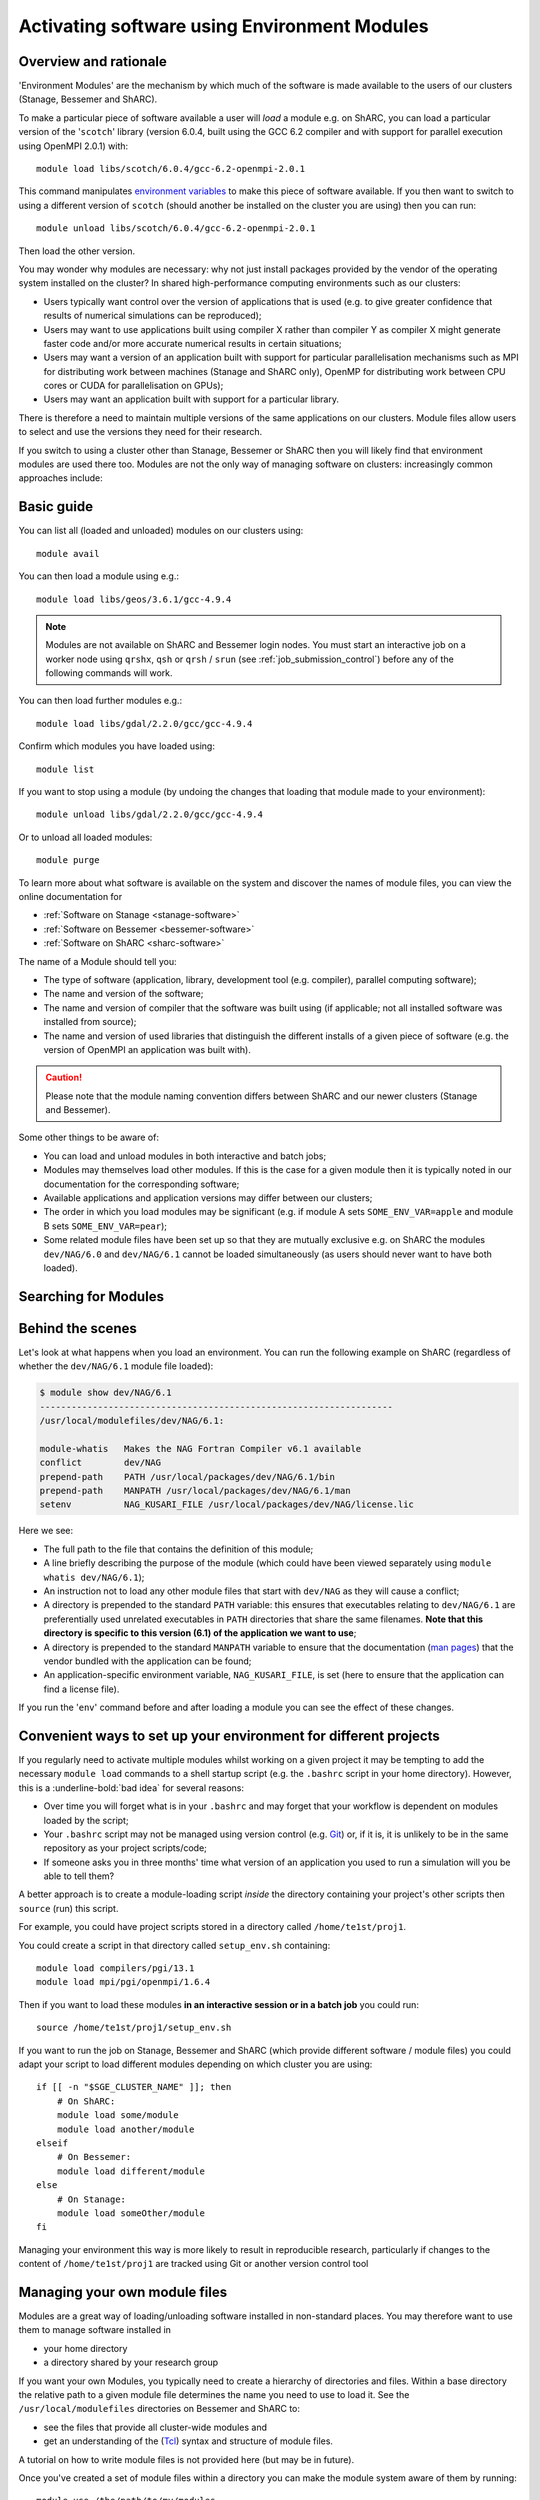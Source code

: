 .. _env_modules:

Activating software using Environment Modules
=============================================

Overview and rationale
----------------------

'Environment Modules' are the mechanism by which much of the software is made available to the users of our clusters (Stanage, Bessemer and ShARC).

To make a particular piece of software available a user will *load* a module e.g. 
on ShARC, you can load a particular version of the '``scotch``' library (version 6.0.4, built using the GCC 6.2 compiler and with support for parallel execution using OpenMPI 2.0.1) with: ::

    module load libs/scotch/6.0.4/gcc-6.2-openmpi-2.0.1

This command manipulates `environment variables <https://en.wikipedia.org/wiki/Environment_variable>`_ to make this piece of software available.  
If you then want to switch to using a different version of ``scotch`` (should another be installed on the cluster you are using) then you can run: ::

    module unload libs/scotch/6.0.4/gcc-6.2-openmpi-2.0.1
    
Then load the other version.  

You may wonder why modules are necessary: why not just install packages provided by the vendor of the operating system installed on the cluster?
In shared high-performance computing environments such as our clusters:

* Users typically want control over the version of applications that is used (e.g. to give greater confidence that results of numerical simulations can be reproduced);
* Users may want to use applications built using compiler X rather than compiler Y as compiler X might generate faster code and/or more accurate numerical results in certain situations;
* Users may want a version of an application built with support for particular parallelisation mechanisms such as MPI for distributing work between machines (Stanage and ShARC only), OpenMP for distributing work between CPU cores or CUDA for parallelisation on GPUs);
* Users may want an application built with support for a particular library.

There is therefore a need to maintain multiple versions of the same applications on our clusters.
Module files allow users to select and use the versions they need for their research.

If you switch to using a cluster other than Stanage, Bessemer or ShARC then you will likely find that environment modules are used there too.  
Modules are not the only way of managing software on clusters: increasingly common approaches include:

.. tabs::

   .. group-tab:: Stanage

        * The :ref:`Conda <python_stanage>` package manager (Python-centric but can manage software written in any language);
        * Apptainer/Singularity, a means for deploying software in `containers <https://en.wikipedia.org/wiki/Operating-system-level_virtualization>`__ (similar to `Docker <https://www.docker.com/>`__; currently can only be used on Bessemer and ShARC).


   .. group-tab:: Bessemer

        * The :ref:`Conda <python_conda_bessemer>` package manager (Python-centric but can manage software written in any language);
        * :ref:`Apptainer/Singularity <apptainer_bessemer>`, a means for deploying software in `containers <https://en.wikipedia.org/wiki/Operating-system-level_virtualization>`__ (similar to `Docker <https://www.docker.com/>`__).


   .. group-tab:: ShARC

        * The :ref:`Conda <sharc-python-conda>` package manager (Python-centric but can manage software written in any language);
        * :ref:`Apptainer/Singularity <apptainer_sharc>`, a means for deploying software in `containers <https://en.wikipedia.org/wiki/Operating-system-level_virtualization>`__ (similar to `Docker <https://www.docker.com/>`__).


Basic guide
-----------

You can list all (loaded and unloaded) modules on our clusters using: ::

    module avail

You can then load a module using e.g.: ::

    module load libs/geos/3.6.1/gcc-4.9.4

.. note::
    Modules are not available on ShARC and Bessemer login nodes. You must start an interactive job on a worker node using ``qrshx``, ``qsh`` or ``qrsh`` / ``srun`` (see :ref:`job_submission_control`) before any of the following commands will work.

You can then load further modules e.g.::

    module load libs/gdal/2.2.0/gcc/gcc-4.9.4

Confirm which modules you have loaded using: ::

   module list

If you want to stop using a module (by undoing the changes that loading that module made to your environment): ::

    module unload libs/gdal/2.2.0/gcc/gcc-4.9.4

Or to unload all loaded modules: ::

    module purge

To learn more about what software is available on the system and discover the names of module files, you can view the online documentation for 

* :ref:`Software on Stanage <stanage-software>`
* :ref:`Software on Bessemer <bessemer-software>`
* :ref:`Software on ShARC <sharc-software>`


The name of a Module should tell you:
 
* The type of software (application, library, development tool (e.g. compiler), parallel computing software);
* The name and version of the software;
* The name and version of compiler that the software was built using (if applicable; not all installed software was installed from source);
* The name and version of used libraries that distinguish the different installs of a given piece of software (e.g. the version of OpenMPI an application was built with).


.. caution::

    Please note that the module naming convention differs between ShARC and our newer clusters (Stanage and Bessemer).

Some other things to be aware of:

* You can load and unload modules in both interactive and batch jobs;
* Modules may themselves load other modules.  If this is the case for a given module then it is typically noted in our documentation for the corresponding software;
* Available applications and application versions may differ between our clusters;
* The order in which you load modules may be significant (e.g. if module A sets ``SOME_ENV_VAR=apple`` and module B sets ``SOME_ENV_VAR=pear``);
* Some related module files have been set up so that they are mutually exclusive e.g. on ShARC the modules ``dev/NAG/6.0`` and ``dev/NAG/6.1`` cannot be loaded simultaneously (as users should never want to have both loaded). 

.. _search_env_modules:

Searching for Modules
----------------------

.. tabs::

   .. group-tab:: Stanage

        You can search for a module using: ::

            module -t --redirect avail |& grep -i somename
        
        Where you replace **somename** with the string you wish to search for.
        
        You may wish to setup a bash alias in your ``$HOME/.bashrc`` file with this as a short cut e.g. : ::
        
            alias modulefind="module -t --redirect avail |& grep -i"
        
        After sourcing ``$HOME/.bashrc`` this command can then be called like so: 
        
        .. code-block:: console
        
            $ source $HOME/.bashrc
            $ modulefind fftw
            FFTW.MPI/
            FFTW.MPI/3.3.10-gompi-2022a
            FFTW.MPI/3.3.10-gompi-2022b
            FFTW/
            FFTW/3.3.8-gompi-2019b
            FFTW/3.3.8-gompi-2020a
            FFTW/3.3.8-gompi-2020b
            FFTW/3.3.10-GCC-11.3.0
            FFTW/3.3.10-GCC-12.2.0
            imkl-FFTW/
            imkl-FFTW/2021.4.0-iimpi-2021b
            imkl-FFTW/2022.1.0-iimpi-2022a
            imkl-FFTW/2022.2.1-iimpi-2022b

        Another option is to use: ::

            module spider somename

   .. group-tab:: Bessemer

        You can search for a module using: ::

            module avail |& grep -i somename
        
        Where you replace **somename** with the string you wish to search for.
        
        You may wish to setup a bash alias in your ``$HOME/.bashrc`` file with this as a short cut e.g. : ::
        
            alias modulefind="module avail |& grep -i"
        
        After sourcing ``$HOME/.bashrc`` this command can then be called like so: 
        
        .. code-block:: console
        
            $ source $HOME/.bashrc
            $ modulefind intel
            CFITSIO/3.45-intel-2018b
            DL_POLY_4_PLUMED_INTEG/5.0.0-intel-2020b
            FDS/6.7.5-intel-2020a
            FFTW/3.3.8-intel-2019a
            intel/2018b
            intel/2019a
            intel/2019b
            intel/2020a
            intel/2020b
            PLUMED/2.6.2-intel-2020b
            SciPy-bundle/2020.11-intel-2020b
            VASP/5.4.1-intel-2019b
            VASP/5.4.4-intel-2019b


   .. group-tab:: ShARC

        You can search for a module using: ::

            module avail |& grep -i somename

        Where you replace **somename** with the string you wish to search for.

        You may wish to setup a bash alias in your ``$HOME/.bashrc`` file with this as a short cut e.g. : ::
        
            alias modulefind="module avail |& grep -i"

        After sourcing ``$HOME/.bashrc`` this command can then be called like so: 

        .. code-block:: console
        
            $ source $HOME/.bashrc
            $ modulefind intel
            CFITSIO/3.45-intel-2018b
            FDS/6.7.5-intel-2020a
            intel/2018b
            intel/2019a
            intel/2019b
            intel/2020a
            VASP/5.4.1-intel-2019b
            VASP/5.4.4-intel-2019b



Behind the scenes
-----------------

Let's look at what happens when you load an environment.  
You can run the following example on ShARC (regardless of whether the ``dev/NAG/6.1`` module file loaded): 

.. code-block:: console

    $ module show dev/NAG/6.1
    -------------------------------------------------------------------
    /usr/local/modulefiles/dev/NAG/6.1:

    module-whatis   Makes the NAG Fortran Compiler v6.1 available 
    conflict        dev/NAG 
    prepend-path    PATH /usr/local/packages/dev/NAG/6.1/bin 
    prepend-path    MANPATH /usr/local/packages/dev/NAG/6.1/man 
    setenv          NAG_KUSARI_FILE /usr/local/packages/dev/NAG/license.lic 

Here we see:

* The full path to the file that contains the definition of this module;
* A line briefly describing the purpose of the module (which could have been viewed separately using ``module whatis dev/NAG/6.1``);
* An instruction not to load any other module files that start with ``dev/NAG`` as they will cause a conflict;
* A directory is prepended to the standard ``PATH`` variable: this ensures that executables relating to ``dev/NAG/6.1`` are preferentially used unrelated executables in ``PATH`` directories that share the same filenames.  **Note that this directory is specific to this version (6.1) of the application we want to use**;
* A directory is prepended to the standard ``MANPATH`` variable to ensure that the documentation (`man pages <https://en.wikipedia.org/wiki/Man_page>`__) that the vendor bundled with the application can be found;
* An application-specific environment variable, ``NAG_KUSARI_FILE``, is set (here to ensure that the application can find a license file).

If you run the '``env``' command before and after loading a module you can see the effect of these changes.

Convenient ways to set up your environment for different projects
-----------------------------------------------------------------

If you regularly need to activate multiple modules whilst working on a given project 
it may be tempting to add the necessary ``module load`` commands to a shell startup script 
(e.g. the ``.bashrc`` script in your home directory).  
However, this is a :underline-bold:`bad idea` for several reasons:

* Over time you will forget what is in your ``.bashrc`` and may forget that your workflow is dependent on modules loaded by the script;
* Your ``.bashrc`` script may not be managed using version control (e.g. `Git <https://git-scm.com/>`__) or, 
  if it is, it is unlikely to be in the same repository as your project scripts/code;
* If someone asks you in three months' time what version of an application you used to run a simulation will you be able to tell them?

A better approach is to create a module-loading script *inside* the directory containing your project's other scripts
then ``source`` (run) this script.

For example, you could have project scripts stored in a directory called ``/home/te1st/proj1``.

You could create a script in that directory called ``setup_env.sh`` containing: ::

    module load compilers/pgi/13.1
    module load mpi/pgi/openmpi/1.6.4

Then if you want to load these modules **in an interactive session or in a batch job** you could run: ::

    source /home/te1st/proj1/setup_env.sh

If you want to run the job on Stanage, Bessemer and ShARC (which provide different software / module files) 
you could adapt your script to load different modules depending on which cluster you are using: ::

    if [[ -n "$SGE_CLUSTER_NAME" ]]; then
        # On ShARC:
        module load some/module
        module load another/module
    elseif
        # On Bessemer:
        module load different/module
    else
        # On Stanage:
        module load someOther/module
    fi

Managing your environment this way is more likely to result in reproducible research, 
particularly if changes to the content of ``/home/te1st/proj1`` are tracked using Git or another version control tool

Managing your own module files
------------------------------

Modules are a great way of loading/unloading software installed in non-standard places.  
You may therefore want to use them to manage software installed in 

* your home directory
* a directory shared by your research group

If you want your own Modules, you typically need to create a hierarchy of directories and files.  Within a base directory the relative path to a given module file determines the name you need to use to load it.  See the ``/usr/local/modulefiles`` directories on Bessemer and ShARC to:

* see the files that provide all cluster-wide modules and 
* get an understanding of the (`Tcl <https://www.tcl.tk/>`__) syntax and structure of module files.  

A tutorial on how to write module files is not provided here (but may be in future).

Once you've created a set of module files within a directory you can make the module system aware of them by running: ::

    module use /the/path/to/my/modules

The next time you run ``module avail`` you will see that your modules are listed alongside the cluster-wide modules.

If you no longer want to to have access to your own module files then you can run: ::

    module unuse /the/path/to/my/modules

Module Command Reference
------------------------
Here is a list of the most useful ``module`` commands. For full details, type ``man module`` at the command prompt on one of the clusters.

.. tabs::

   .. group-tab:: Stanage

        * ``module list`` – lists currently loaded modules
        * ``module avail`` – lists all available modules
        * ``module load modulename`` – loads module ``modulename``
        * ``module unload modulename`` – unloads module ``modulename``
        * ``module switch oldmodulename newmodulename`` – switches between two modules
        * ``module show modulename`` - Shows how loading ``modulename`` will affect your environment
        * ``module purge`` – unload all modules
        * ``module help modulename`` – may show longer description of the module if present in the modulefile
        * ``man module`` – detailed explanation of the above commands and others
        * ``ml --help`` – outlines module shorthand commands
   
   .. group-tab:: Bessemer

        * ``module list`` – lists currently loaded modules
        * ``module avail`` – lists all available modules
        * ``module load modulename`` – loads module ``modulename``
        * ``module unload modulename`` – unloads module ``modulename``
        * ``module switch oldmodulename newmodulename`` – switches between two modules
        * ``module show modulename`` - Shows how loading ``modulename`` will affect your environment
        * ``module purge`` – unload all modules
        * ``module help modulename`` – may show longer description of the module if present in the modulefile
        * ``man module`` – detailed explanation of the above commands and others


   .. group-tab:: ShARC

        * ``module list`` – lists currently loaded modules
        * ``module avail`` – lists all available modules
        * ``module load modulename`` – loads module ``modulename``
        * ``module unload modulename`` – unloads module ``modulename``
        * ``module switch oldmodulename newmodulename`` – switches between two modules
        * ``module show modulename`` - Shows how loading ``modulename`` will affect your environment
        * ``module purge`` – unload all modules
        * ``module help modulename`` – may show longer description of the module if present in the modulefile
        * ``man module`` – detailed explanation of the above commands and others


More information on the Environment Modules software can be found on the `project's site <http://modules.sourceforge.net/>`_.
